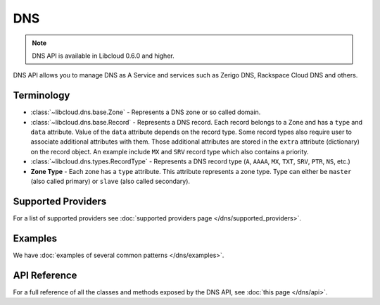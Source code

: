DNS
===

.. note::

    DNS API is available in Libcloud 0.6.0 and higher.

DNS API allows you to manage DNS as A Service and services such as Zerigo DNS,
Rackspace Cloud DNS and others.

Terminology
-----------

* :class:`~libcloud.dns.base.Zone` - Represents a DNS zone or so called domain.
* :class:`~libcloud.dns.base.Record` - Represents a DNS record. Each record
  belongs to a Zone and has a ``type`` and ``data`` attribute. Value of the
  ``data`` attribute depends on the record type.
  Some record types also require user to associate additional attributes with
  them. Those additional attributes are stored in the ``extra`` attribute
  (dictionary) on the record object. An example include ``MX`` and ``SRV``
  record type which also contains a priority.
* :class:`~libcloud.dns.types.RecordType` - Represents a DNS record type
  (``A``, ``AAAA``, ``MX``, ``TXT``, ``SRV``, ``PTR``, ``NS``, etc.)
* **Zone Type** - Each zone has a ``type`` attribute. This attribute represents
  a zone type. Type can either be ``master`` (also called primary) or ``slave``
  (also called secondary).

Supported Providers
-------------------

For a list of supported providers see :doc:`supported providers page
</dns/supported_providers>`.

Examples
--------

We have :doc:`examples of several common patterns </dns/examples>`.

API Reference
-------------

For a full reference of all the classes and methods exposed by the DNS
API, see :doc:`this page </dns/api>`.
